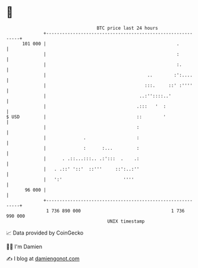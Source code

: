 * 👋

#+begin_example
                                     BTC price last 24 hours                    
                 +------------------------------------------------------------+ 
         101 000 |                                                 .          | 
                 |                                                 :          | 
                 |                                                 :.         | 
                 |                                      ..        :':....     | 
                 |                                     :::.     ::' :''''     | 
                 |                                   ..:''::::..'             | 
                 |                                  .:::   '  :               | 
   $ USD         |                                  ::        '               | 
                 |                                  :                         | 
                 |              .                   :                         | 
                 |              :      :...         :                         | 
                 |      . .::...:::.. .:':::  .    .:                         | 
                 |   . .::' '::'  ::'''     ::':..:''                         | 
                 |   ':'                       ''''                           | 
          96 000 |                                                            | 
                 +------------------------------------------------------------+ 
                  1 736 890 000                                  1 736 990 000  
                                         UNIX timestamp                         
#+end_example
📈 Data provided by CoinGecko

🧑‍💻 I'm Damien

✍️ I blog at [[https://www.damiengonot.com][damiengonot.com]]
